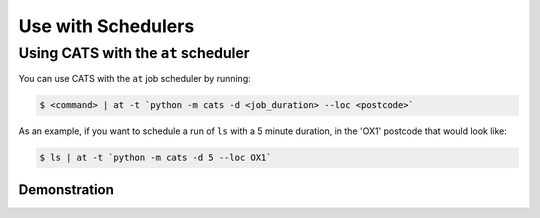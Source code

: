 .. _use-with-schedulers:

Use with Schedulers
===================

Using CATS with the ``at`` scheduler
------------------------------------

You can use CATS with the ``at`` job scheduler by running:

.. code-block:: console

   $ <command> | at -t `python -m cats -d <job_duration> --loc <postcode>`

As an example, if you want to schedule a run of ``ls`` with a 5 minute
duration, in the 'OX1' postcode that would look like:

.. code-block:: console

   $ ls | at -t `python -m cats -d 5 --loc OX1`


Demonstration
^^^^^^^^^^^^^

.. image:: ../../cats.gif
  :width: 400
  :alt: A video demonstration of CATS being used standalone and with ``at``.
  :align: center
